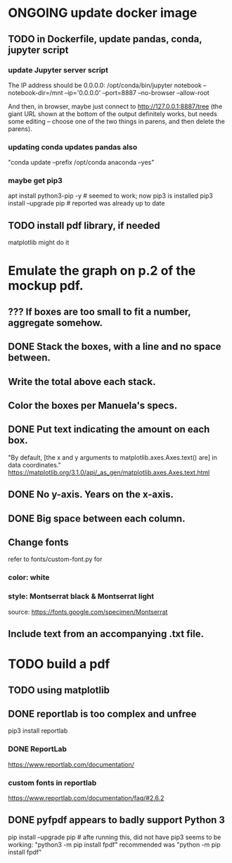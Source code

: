 * ONGOING update docker image
** TODO in Dockerfile, update pandas, conda, jupyter script
*** update Jupyter server script
The IP address should be 0.0.0.0:
/opt/conda/bin/jupyter notebook --notebook-dir=/mnt --ip='0.0.0.0' --port=8887 --no-browser --allow-root

And then, in browser, maybe just connect to http://127.0.0.1:8887/tree
(the giant URL shown at the bottom of the output definitely works, but needs some editing -- choose one of the two things in parens, and then delete the parens).
*** updating conda updates pandas also
"conda update --prefix /opt/conda anaconda --yes"
*** maybe get pip3
apt install python3-pip -y # seemed to work; now pip3 is installed
pip3 install --upgrade pip # reported was already up to date
** TODO install pdf library, if needed
matplotlib might do it
* Emulate the graph on p.2 of the mockup pdf.
** *???* If boxes are too small to fit a number, aggregate somehow.
** DONE Stack the boxes, with a line and no space between.
** Write the total above each stack.
** Color the boxes per Manuela's specs.
** DONE Put text indicating the amount on each box.
"By default, [the x and y arguments to matplotlib.axes.Axes.text() are] in data coordinates."
https://matplotlib.org/3.1.0/api/_as_gen/matplotlib.axes.Axes.text.html
** DONE No y-axis. Years on the x-axis.
** DONE Big space between each column.
** Change fonts
refer to fonts/custom-font.py for
*** color: white
*** style: Montserrat black & Montserrat light
source: https://fonts.google.com/specimen/Montserrat
** Include text from an accompanying .txt file.
* TODO build a pdf
** TODO using matplotlib
** DONE reportlab is too complex and unfree
pip3 install reportlab
*** DONE ReportLab
https://www.reportlab.com/documentation/
*** custom fonts in reportlab
https://www.reportlab.com/documentation/faq/#2.6.2
** DONE pyfpdf appears to badly support Python 3
pip install --upgrade pip # afte running this, did not have pip3
seems to be working: "python3 -m pip install fpdf"
recommended was      "python  -m pip install fpdf"
